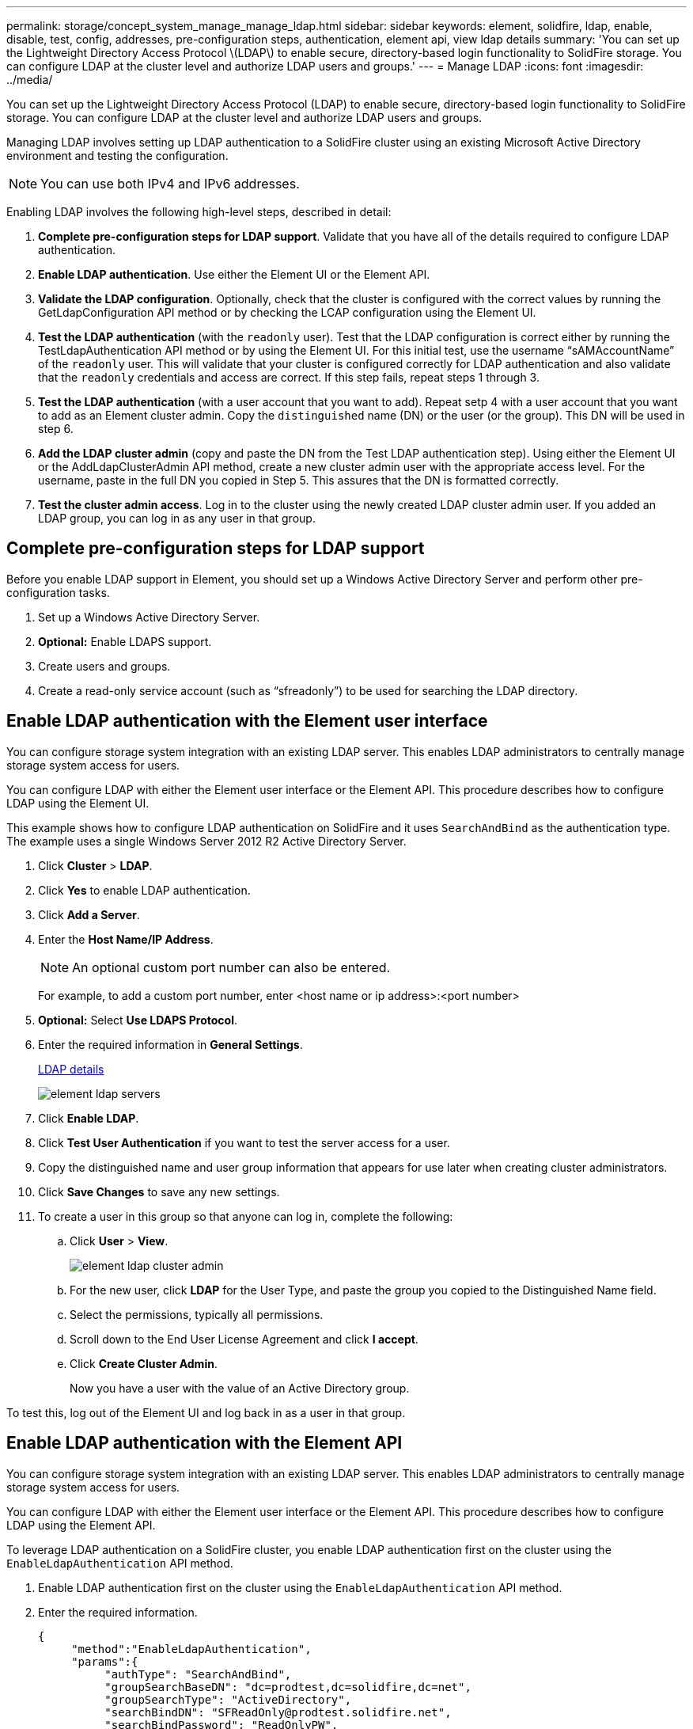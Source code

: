 ---
permalink: storage/concept_system_manage_manage_ldap.html
sidebar: sidebar
keywords: element, solidfire, ldap, enable, disable, test, config, addresses, pre-configuration steps, authentication, element api, view ldap details
summary: 'You can set up the Lightweight Directory Access Protocol \(LDAP\) to enable secure, directory-based login functionality to SolidFire storage. You can configure LDAP at the cluster level and authorize LDAP users and groups.'
---
= Manage LDAP
:icons: font
:imagesdir: ../media/

[.lead]
You can set up the Lightweight Directory Access Protocol (LDAP) to enable secure, directory-based login functionality to SolidFire storage. You can configure LDAP at the cluster level and authorize LDAP users and groups.

Managing LDAP involves setting up LDAP authentication to a SolidFire cluster using an existing Microsoft Active Directory environment and testing the configuration.

NOTE: You can use both IPv4 and IPv6 addresses.

Enabling LDAP involves the following high-level steps, described in detail:

. *Complete pre-configuration steps for LDAP support*. Validate that you have all of the details required to configure LDAP authentication.
. *Enable LDAP authentication*. Use either the Element UI or the Element API.
. *Validate the LDAP configuration*. Optionally, check that the cluster is configured with the correct values by running the GetLdapConfiguration API method or by checking the LCAP configuration using the Element UI.
. *Test the LDAP authentication* (with the `readonly` user). Test that the LDAP configuration is correct either by running the TestLdapAuthentication API method or by using the Element UI. For this initial test, use the username "`sAMAccountName`" of the `readonly` user. This will validate that your cluster is configured correctly for LDAP authentication and also validate that the `readonly` credentials and access are correct. If this step fails, repeat steps 1 through 3.
. *Test the LDAP authentication* (with a user account that you want to add). Repeat setp 4 with a user account that you want to add as an Element cluster admin. Copy the `distinguished` name (DN) or the user (or the group). This DN will be used in step 6.
. *Add the LDAP cluster admin* (copy and paste the DN from the Test LDAP authentication step). Using either the Element UI or the AddLdapClusterAdmin API method, create a new cluster admin user with the appropriate access level. For the username, paste in the full DN you copied in Step 5. This assures that the DN is formatted correctly.
. *Test the cluster admin access*. Log in to the cluster using the newly created LDAP cluster admin user. If you added an LDAP group, you can log in as any user in that group.


== Complete pre-configuration steps for LDAP support

Before you enable LDAP support in Element, you should set up a Windows Active Directory Server and perform other pre-configuration tasks.

. Set up a Windows Active Directory Server.
. *Optional:* Enable LDAPS support.
. Create users and groups.
. Create a read-only service account (such as "`sfreadonly`") to be used for searching the LDAP directory.



== Enable LDAP authentication with the Element user interface

You can configure storage system integration with an existing LDAP server. This enables LDAP administrators to centrally manage storage system access for users.

You can configure LDAP with either the Element user interface or the Element API. This procedure describes how to configure LDAP using the Element UI.

This example shows how to configure LDAP authentication on SolidFire and it uses `SearchAndBind` as the authentication type. The example uses a single Windows Server 2012 R2 Active Directory Server.

. Click *Cluster* > *LDAP*.
. Click *Yes* to enable LDAP authentication.
. Click *Add a Server*.
. Enter the *Host Name/IP Address*.
+
NOTE: An optional custom port number can also be entered.
+
For example, to add a custom port number, enter <host name or ip address>:<port number>

. *Optional:* Select *Use LDAPS Protocol*.
. Enter the required information in *General Settings*.
+
link:reference_system_manage_ldap_details.md#[LDAP details]
+
image::../media/element_ldap_servers.png[]

. Click *Enable LDAP*.
. Click *Test User Authentication* if you want to test the server access for a user.
. Copy the distinguished name and user group information that appears for use later when creating cluster administrators.
. Click *Save Changes* to save any new settings.
. To create a user in this group so that anyone can log in, complete the following:
 .. Click *User* > *View*.
+
image::../media/element_ldap_cluster_admin.png[]

 .. For the new user, click *LDAP* for the User Type, and paste the group you copied to the Distinguished Name field.
 .. Select the permissions, typically all permissions.
 .. Scroll down to the End User License Agreement and click *I accept*.
 .. Click *Create Cluster Admin*.
+
Now you have a user with the value of an Active Directory group.

To test this, log out of the Element UI and log back in as a user in that group.



== Enable LDAP authentication with the Element API

You can configure storage system integration with an existing LDAP server. This enables LDAP administrators to centrally manage storage system access for users.

You can configure LDAP with either the Element user interface or the Element API. This procedure describes how to configure LDAP using the Element API.

To leverage LDAP authentication on a SolidFire cluster, you enable LDAP authentication first on the cluster using the `EnableLdapAuthentication` API method.

. Enable LDAP authentication first on the cluster using the `EnableLdapAuthentication` API method.
. Enter the required information.
+
----
{
     "method":"EnableLdapAuthentication",
     "params":{
          "authType": "SearchAndBind",
          "groupSearchBaseDN": "dc=prodtest,dc=solidfire,dc=net",
          "groupSearchType": "ActiveDirectory",
          "searchBindDN": "SFReadOnly@prodtest.solidfire.net",
          "searchBindPassword": "ReadOnlyPW",
          "userSearchBaseDN": "dc=prodtest,dc=solidfire,dc=net ",
          "userSearchFilter": "(&(objectClass=person)(sAMAccountName=%USERNAME%))"
          "serverURIs": [
               "ldap://172.27.1.189",
          [
     },
  "id":"1"
}
----

. Change the values of the following parameters:
+
[cols=2*,options="header"]
|===
| Parameters used| Description
a|
authType: SearchAndBind
a|
Dictates that the cluster will use the readonly service account to first search for the user being authenticated and subsequently bind that user if found and authenticated.
a|
groupSearchBaseDN: dc=prodtest,dc=solidfire,dc=net
a|
Specifies the location in the LDAP tree to begin searching for groups. For this example, we've used the root of our tree. If your LDAP tree is very large, you might want to set this to a more granular sub-tree to decrease search times.
a|
userSearchBaseDN: dc=prodtest,dc=solidfire,dc=net
a|
Specifies the location in the LDAP tree to begin searching for users. For this example, we've used the root of our tree. If your LDAP tree is very large, you might want to set this to a more granular sub-tree to decrease search times.
a|
groupSearchType: ActiveDirectory
a|
Uses the Windows Active Directory server as the LDAP server.
a|
----
userSearchFilter:
“(&(objectClass=person)(sAMAccountName=%USERNAME%))”
----

To use the userPrincipalName (email address for login) you could change the userSearchFilter to:

----
“(&(objectClass=person)(userPrincipalName=%USERNAME%))”
----

Or, to search both userPrincipalName and sAMAccountName, you can use the following userSearchFilter:

----
“(&(objectClass=person)(|(sAMAccountName=%USERNAME%)(userPrincipalName=%USERNAME%)))”
----
a|
Leverages the sAMAccountName as our username for logging in to the SolidFire cluster. These settings tell LDAP to search for the username specified during login in the sAMAccountName attribute and also limit the search to entries that have "`person`" as a value in the objectClass attribute.
a|
searchBindDN
a|
This is the distinguished name of readonly user that will be used to search the LDAP directory. For active directory it's usually easiest to use the userPrincipalName (email address format) for the user.
a|
searchBindPassword
a|
This is the password for the readonly user account.
|===

To test this, log out of the Element UI and log back in as a user in that group.



== View LDAP details

View LDAP information on the LDAP page on the Cluster tab.

NOTE: You must enable LDAP to view these LDAP configuration settings.

. To view LDAP details with the Element UI, click *Cluster* > *LDAP*.
+
* *Host Name/IP Address*: Address of an LDAP or LDAPS directory server.
* *Auth Type*: The user authentication method. Possible values:
 ** Direct Bind
 ** Search And Bind
* *Search Bind DN*: A fully qualified DN to log in with to perform an LDAP search for the user (needs bind-level access to the LDAP directory).
* *Search Bind Password*: Password used to authenticate access to the LDAP server.
* *User Search Base DN*: The base DN of the tree used to start the user search. The system searches the subtree from the specified location.
* *User Search Filter*: Enter the following using your domain name:
+
`(&(objectClass=person)(|(sAMAccountName=%USERNAME%)(userPrincipalName=%USERNAME%)))`

* *Group Search Type*: Type of search that controls the default group search filter used. Possible values:
 ** Active Directory: Nested membership of all of a user's LDAP groups.
 ** No Groups: No group support.
 ** Member DN: Member DN-style groups (single-level).
* *Group Search Base DN*: The base DN of the tree used to start the group search. The system searches the subtree from the specified location.
* *Test User Authentication*: After LDAP is configured, use this to test the user name and password authentication for the LDAP server. Enter an account that already exists to test this. The distinguished name and user group information appears, which you can copy for later use when creating cluster administrators.


== Test the LDAP configuration

After configuring LDAP, you should test it by using either the Element UI or the Element API `TestLdapAuthentication` method.

. To test the LDAP configuration with the Element UI, do the following:
 .. Click *Cluster* > *LDAP*.
 .. Click *Test LDAP Authentication*.
 .. Resolve any issues by using the information in the table below:
+
[cols=2*,options="header"]
|===
| Error message| Description
a|
        xLDAPUserNotFound
a|

  *** The user being tested was not found in the configured `userSearchBaseDN` subtree.
  *** The `userSearchFilter` is configured incorrectly.

a|
        xLDAPBindFailed (Error: Invalid credentials)
a|

  *** The username being tested is a valid LDAP user, but the password provided is incorrect.
  *** The username being tested is a valid LDAP user, but the account is currently disabled.

a|
        xLDAPSearchBindFailed (Error: Can't contact LDAP server)
a|
The LDAP server URI is incorrect.
a|
        xLDAPSearchBindFailed (Error: Invalid credentials)
a|
The read-only username or password is configured incorrectly.
a|
        xLDAPSearchFailed (Error: No such object)
a|
The `userSearchBaseDN` is not a valid location within the LDAP tree.
a|
        xLDAPSearchFailed (Error: Referral)
a|

  *** The `userSearchBaseDN` is not a valid location within the LDAP tree.
  *** The `userSearchBaseDN` and `groupSearchBaseDN` are in a nested OU. This can cause permission issues. The workaround is to include the OU in the user and group base DN entries, (for example: `ou=storage, cn=company, cn=com`)

+
|===
. To test the LDAP configuration with the Element API, do the following:
 .. Call the TestLdapAuthentication method.
+
----
{
  "method":"TestLdapAuthentication",
     "params":{
        "username":"admin1",
        "password":"admin1PASS
      },
      "id": 1
}
----

 .. Review the results. If the API call is successful, the results include the specified user's distinguished name and a list of groups in which the user is a member.
+
----
{
"id": 1
     "result": {
         "groups": [
              "CN=StorageMgmt,OU=PTUsers,DC=prodtest,DC=solidfire,DC=net"
         ],
         "userDN": "CN=Admin1 Jones,OU=PTUsers,DC=prodtest,DC=solidfire,DC=net"
     }
}
----


== Disable LDAP

You can disable LDAP integration using the Element UI.

Before you begin, you should note all the configuration settings, because disabling LDAP erases all settings.

. Click *Cluster* > *LDAP*.
. Click *No*.
. Click *Disable LDAP*.

== Find more information
* https://www.netapp.com/data-storage/solidfire/documentation[SolidFire and Element Resources page^]
* https://docs.netapp.com/us-en/vcp/index.html[NetApp Element Plug-in for vCenter Server^]
